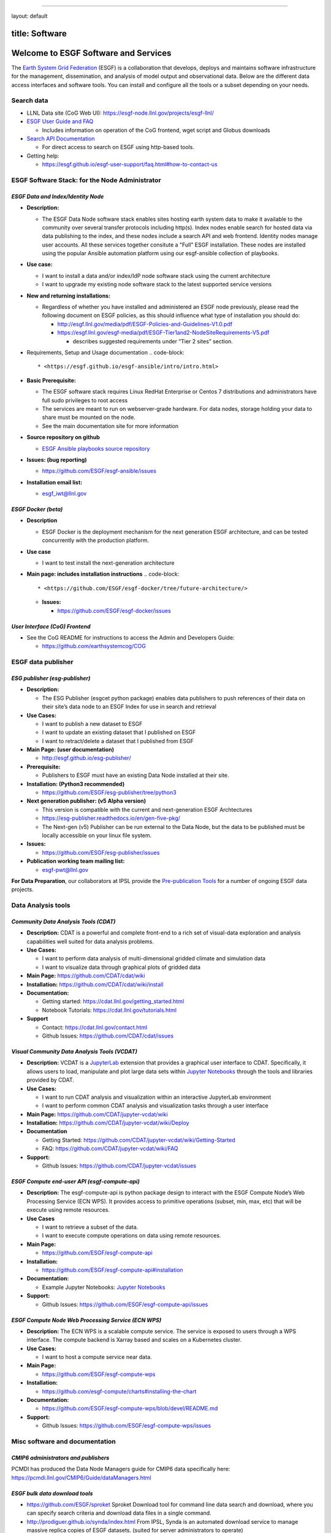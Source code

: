 
----

layout: default

title: Software
---------------

Welcome to ESGF Software and Services
-------------------------------------

The `Earth System Grid Federation <http://esgf.llnl.gov/>`_ (ESGF) is a collaboration that develops, deploys and maintains software infrastructure for the management, dissemination, and analysis of model output and observational data. Below are the different data access interfaces and software tools. You can install and configure all the tools or a subset depending on your needs. 

Search data
^^^^^^^^^^^


* LLNL Data site (CoG Web UI): https://esgf-node.llnl.gov/projects/esgf-llnl/
* `ESGF User Guide and FAQ <https://esgf.github.io/esgf-user-support>`_

  * Includes information on operation of the CoG frontend, wget script and Globus downloads

* `Search API Documentation <https://esgf.github.io/esg-search>`_

  * For direct access to search on ESGF using http-based tools.

* Getting help:

  * https://esgf.github.io/esgf-user-support/faq.html#how-to-contact-us

ESGF Software Stack: for the Node Administrator
^^^^^^^^^^^^^^^^^^^^^^^^^^^^^^^^^^^^^^^^^^^^^^^

*ESGF Data and Index/Identity Node*
~~~~~~~~~~~~~~~~~~~~~~~~~~~~~~~~~~~~~~~


* **Description:**

  * The ESGF Data Node software stack enables sites hosting earth system data to make it available to the community over several transfer protocols including http(s).  Index nodes enable search for hosted data via data publishing to the index, and these nodes include a search API and web frontend.  Identity nodes manage user accounts.  All these services together consitute a "Full" ESGF installation.  These nodes are installed using the popular Ansible automation platform using our esgf-ansible collection of playbooks.

* **Use case:**

  * I want to install a data and/or index/IdP node software stack using the current architecture
  * I want to upgrade my existing node software stack to the latest supported service versions

* **New and returning installations:**

  * Regardless of whether you have installed and administered an ESGF node previously, please read the following document on ESGF policies, as this should influence what type of installation you should do:

    * http://esgf.llnl.gov/media/pdf/ESGF-Policies-and-Guidelines-V1.0.pdf
    * https://esgf.llnl.gov/esgf-media/pdf/ESGF-Tier1and2-NodeSiteRequirements-V5.pdf

      * describes suggested requirements under “Tier 2 sites” section.

* Requirements, Setup and Usage documentation
  .. code-block::

       * <https://esgf.github.io/esgf-ansible/intro/intro.html>

* **Basic Prerequisite:**

  * The ESGF software stack requires Linux RedHat Enterprise or Centos 7 distributions and administrators have full sudo privileges to root access
  * The services are meant to run on webserver-grade hardware.  For data nodes, storage holding your data to share must be mounted on the node.
  * See the main documentation site for more information

* **Source repository on github**

  * `ESGF Ansible playbooks source repository <https://github.com/ESGF/esgf-ansible>`_

* **Issues: (bug reporting)**

  * https://github.com/ESGF/esgf-ansible/issues

* **Installation email list:**

  * esgf_iwt@llnl.gov

*ESGF Docker (beta)*
~~~~~~~~~~~~~~~~~~~~~~~~


* **Description**

  * ESGF Docker is the deployment mechanism for the next generation ESGF architecture, and can be tested concurrently with the production platform.

* **Use case**

  * I want to test install the next-generation architecture 

* **Main page: includes installation instructions**
  .. code-block::

       * <https://github.com/ESGF/esgf-docker/tree/future-architecture/>


  * **Issues:**

    * https://github.com/ESGF/esgf-docker/issues

*User Interface (CoG) Frontend*
~~~~~~~~~~~~~~~~~~~~~~~~~~~~~~~~~~~


* See the CoG README for instructions to access the Admin and Developers Guide:

  * https://github.com/earthsystemcog/COG

ESGF data publisher
^^^^^^^^^^^^^^^^^^^

*ESG publisher (esg-publisher)*
~~~~~~~~~~~~~~~~~~~~~~~~~~~~~~~~~~~


* **Description:**

  * The ESG Publisher (esgcet python package) enables data publishers to push references of their data on their site’s data node to an ESGF Index for use in search and retrieval

* **Use Cases:**

  * I want to publish a new dataset to ESGF
  * I want to update an existing dataset that I published on ESGF
  * I want to retract/delete a dataset that I published from ESGF 

* **Main Page: (user documentation)**

  * http://esgf.github.io/esg-publisher/

* **Prerequisite:**

  * Publishers to ESGF must have an existing Data Node installed at their site.  

* **Installation: (Python3 recommended)**

  * https://github.com/ESGF/esg-publisher/tree/python3 

* **Next generation publisher: (v5 Alpha version)**

  * This version is compatible with the current and next-generation ESGF Archtectures 
  * https://esg-publisher.readthedocs.io/en/gen-five-pkg/
  * The Next-gen (v5) Publisher can be run external to the Data Node, but the data to be published must be locally accessible on your linux file system.

* **Issues:**

  * https://github.com/ESGF/esg-publisher/issues

* **Publication working team mailing list:**

  * esgf-pwt@llnl.gov

**For Data Preparation**\ , our collaborators at IPSL provide the `Pre-publication Tools <https://esgf.github.io/esgf-prepare>`_ for a number of ongoing ESGF data projects.  

Data Analysis tools
^^^^^^^^^^^^^^^^^^^

*Community Data Analysis Tools (CDAT)*
~~~~~~~~~~~~~~~~~~~~~~~~~~~~~~~~~~~~~~~~~~


* **Description:** CDAT is a powerful and complete front-end to a rich set of visual-data exploration and analysis capabilities well suited for data analysis problems.
* **Use Cases:**

  * I want to perform data analysis of multi-dimensional gridded climate and simulation data
  * I want to visualize data through graphical plots of gridded data

* **Main Page:** https://github.com/CDAT/cdat/wiki
* **Installation:** https://github.com/CDAT/cdat/wiki/install
* **Documentation:**

  * Getting started: https://cdat.llnl.gov/getting_started.html 
  * Notebook Tutorials: https://cdat.llnl.gov/tutorials.html 

* **Support**

  * Contact: https://cdat.llnl.gov/contact.html 
  * Github Issues: https://github.com/CDAT/cdat/issues

*Visual Community Data Analysis Tools (VCDAT)*
~~~~~~~~~~~~~~~~~~~~~~~~~~~~~~~~~~~~~~~~~~~~~~~~~~


* **Description:** VCDAT is a `JupyterLab <https://jupyterlab.readthedocs.io/en/stable/>`_ extension that provides a graphical user interface to CDAT. Specifically, it allows users to load, manipulate and plot large data sets within `Jupyter Notebooks <https://jupyter.org/>`_ through the tools and libraries provided by CDAT. 
* **Use Cases:**

  * I want to run CDAT analysis and visualization within an interactive JupyterLab environment
  * I want to perform common CDAT analysis and visualization tasks through a user interface

* **Main Page:** https://github.com/CDAT/jupyter-vcdat/wiki
* **Installation:** https://github.com/CDAT/jupyter-vcdat/wiki/Deploy
* **Documentation**

  * Getting Started: https://github.com/CDAT/jupyter-vcdat/wiki/Getting-Started
  * FAQ: https://github.com/CDAT/jupyter-vcdat/wiki/FAQ

* **Support:**

  * Github Issues: https://github.com/CDAT/jupyter-vcdat/issues 

*ESGF Compute end-user API (esgf-compute-api)*
~~~~~~~~~~~~~~~~~~~~~~~~~~~~~~~~~~~~~~~~~~~~~~~~~~


* **Description:** The esgf-compute-api is python package design to interact with the ESGF Compute Node’s Web Processing Service (ECN WPS). It provides access to primitive operations (subset, min, max, etc) that will be execute using remote resources.
* **Use Cases**

  * I want to retrieve a subset of the data.
  * I want to execute compute operations on data using remote resources.

* **Main Page:**

  * https://github.com/ESGF/esgf-compute-api 

* **Installation:** 

  * https://github.com/ESGF/esgf-compute-api#installation

* **Documentation:** 

  * Example Jupyter Notebooks: `Jupyter Notebooks <https://github.com/ESGF/esgf-compute-api/tree/devel/examples>`_

* **Support:**

  * Github Issues: https://github.com/ESGF/esgf-compute-api/issues

*ESGF Compute Node Web Processing Service (ECN WPS)*
~~~~~~~~~~~~~~~~~~~~~~~~~~~~~~~~~~~~~~~~~~~~~~~~~~~~~~~~


* **Description:** The ECN WPS is a scalable compute service. The service is exposed to users through a WPS interface. The compute backend is Xarray based and scales on a Kubernetes cluster.
* **Use Cases:**

  * I want to host a compute service near data.

* **Main Page:** 

  * https://github.com/ESGF/esgf-compute-wps 

* **Installation:** 

  * https://github.com/esgf-compute/charts#installing-the-chart 

* **Documentation:** 

  * https://github.com/ESGF/esgf-compute-wps/blob/devel/README.md 

* **Support:**

  * Github Issues: https://github.com/ESGF/esgf-compute-wps/issues

Misc software and documentation
^^^^^^^^^^^^^^^^^^^^^^^^^^^^^^^

*CMIP6 administrators and publishers*
~~~~~~~~~~~~~~~~~~~~~~~~~~~~~~~~~~~~~~~~~

PCMDI has produced the Data Node Managers guide for CMIP6 data specifically here: https://pcmdi.llnl.gov/CMIP6/Guide/dataManagers.html 

*ESGF bulk data download tools*
~~~~~~~~~~~~~~~~~~~~~~~~~~~~~~~~~~~


* https://github.com/ESGF/sproket  Sproket Download tool for command line data search and download, where you can specify search criteria and download data files in a single command.
* http://prodiguer.github.io/synda/index.html From IPSL, Synda is an automated download service to manage massive replica copies of ESGF datasets. (suited for server administrators to operate) 
